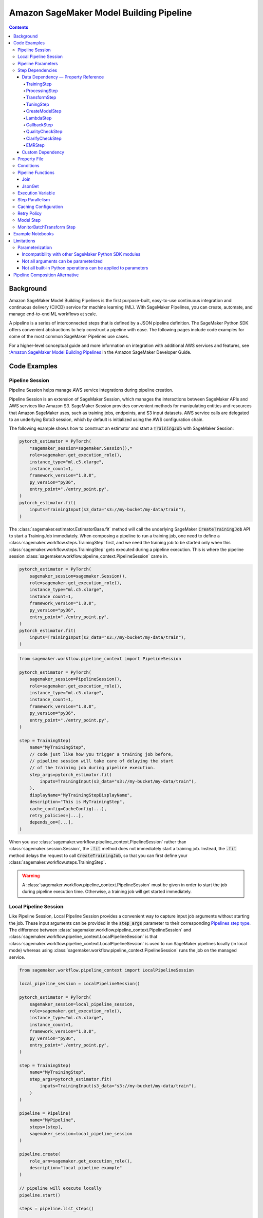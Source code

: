 #########################################
Amazon SageMaker Model Building Pipeline
#########################################


.. contents::

==========
Background
==========

Amazon SageMaker Model Building Pipelines is the first purpose-built, easy-to-use continuous integration and continuous delivery (CI/CD) service for machine learning (ML). With SageMaker Pipelines, you can create, automate, and manage end-to-end ML workflows at scale.

A pipeline is a series of interconnected steps that is defined by a JSON pipeline definition. The SageMaker Python SDK offers convenient abstractions to help construct a pipeline with ease. The following pages include code examples for some of the most common SageMaker Pipelines use cases.

For a higher-level conceptual guide and more information on integration with additional AWS services and features, see :`Amazon SageMaker Model Building Pipelines`_ in the Amazon SageMaker Developer Guide.

.. _Amazon SageMaker Model Building Pipelines: https://docs.aws.amazon.com/sagemaker/latest/dg/pipelines.html


================
Code Examples
================

Pipeline Session
==================
Pipeline Session helps manage AWS service integrations during pipeline creation.

Pipeline Session is an extension of SageMaker Session, which manages the interactions between SageMaker APIs and AWS services like Amazon S3. SageMaker Session provides convenient methods for manipulating entities and resources that Amazon SageMaker uses, such as training jobs, endpoints, and S3 input datasets. AWS service calls are delegated to an underlying Boto3 session, which by default is initialized using the AWS configuration chain.

The following example shows how to construct an estimator and start a :code:`TrainingJob` with SageMaker Session:

.. code-block:: python

    pytorch_estimator = PyTorch(
        *sagemaker_session=sagemaker.Session(),*
        role=sagemaker.get_execution_role(),
        instance_type="ml.c5.xlarge",
        instance_count=1,
        framework_version="1.8.0",
        py_version="py36",
        entry_point="./entry_point.py",
    )
    pytorch_estimator.fit(
        inputs=TrainingInput(s3_data="s3://my-bucket/my-data/train"),
    )

The :class:`sagemaker.estimator.EstimatorBase.fit` method will call the underlying SageMaker :code:`CreateTrainingJob` API to start a TrainingJob immediately. When composing a pipeline to run a training job, one need to define a :class:`sagemaker.workflow.steps.TrainingStep` first, and we need the training job to be started only when this :class:`sagemaker.workflow.steps.TrainingStep` gets executed during a pipeline execution. This is where the pipeline session :class:`sagemaker.workflow.pipeline_context.PipelineSession` came in.

.. code-block:: python

    pytorch_estimator = PyTorch(
        sagemaker_session=sagemaker.Session(),
        role=sagemaker.get_execution_role(),
        instance_type="ml.c5.xlarge",
        instance_count=1,
        framework_version="1.8.0",
        py_version="py36",
        entry_point="./entry_point.py",
    )
    pytorch_estimator.fit(
        inputs=TrainingInput(s3_data="s3://my-bucket/my-data/train"),
    )


.. code-block:: python

    from sagemaker.workflow.pipeline_context import PipelineSession

    pytorch_estimator = PyTorch(
        sagemaker_session=PipelineSession(),
        role=sagemaker.get_execution_role(),
        instance_type="ml.c5.xlarge",
        instance_count=1,
        framework_version="1.8.0",
        py_version="py36",
        entry_point="./entry_point.py",
    )

    step = TrainingStep(
        name="MyTrainingStep",
        // code just like how you trigger a training job before,
        // pipeline session will take care of delaying the start
        // of the training job during pipeline execution.
        step_args=pytorch_estimator.fit(
            inputs=TrainingInput(s3_data="s3://my-bucket/my-data/train"),
        ),
        displayName="MyTrainingStepDisplayName",
        description="This is MyTrainingStep",
        cache_config=CacheConfig(...),
        retry_policies=[...],
        depends_on=[...],
    )

When you use :class:`sagemaker.workflow.pipeline_context.PipelineSession` rather than :class:`sagemaker.session.Session`, the :code:`.fit` method does not immediately start a training job. Instead, the :code:`.fit` method delays the request to call :code:`CreateTrainingJob`, so that you can first define your :class:`sagemaker.workflow.steps.TrainingStep`.

.. warning::
   A :class:`sagemaker.workflow.pipeline_context.PipelineSession` must be given in order to start the job during pipeline execution time. Otherwise, a training job will get started immediately.

Local Pipeline Session
======================

Like Pipeline Session, Local Pipeline Session provides a convenient way to capture input job arguments without starting the job. These input arguments can be provided in the :code:`step_args` parameter to their corresponding `Pipelines step type <https://sagemaker.readthedocs.io/en/stable/workflows/pipelines/sagemaker.workflow.pipelines.html#sagemaker.workflow.steps.Step>`__. The difference between :class:`sagemaker.workflow.pipeline_context.PipelineSession` and :class:`sagemaker.workflow.pipeline_context.LocalPipelineSession` is that :class:`sagemaker.workflow.pipeline_context.LocalPipelineSession` is used to run SageMaker pipelines locally (in local mode) whereas using :class:`sagemaker.workflow.pipeline_context.PipelineSession` runs the job on the managed service.

.. code-block:: python

    from sagemaker.workflow.pipeline_context import LocalPipelineSession

    local_pipeline_session = LocalPipelineSession()

    pytorch_estimator = PyTorch(
        sagemaker_session=local_pipeline_session,
        role=sagemaker.get_execution_role(),
        instance_type="ml.c5.xlarge",
        instance_count=1,
        framework_version="1.8.0",
        py_version="py36",
        entry_point="./entry_point.py",
    )

    step = TrainingStep(
        name="MyTrainingStep",
        step_args=pytorch_estimator.fit(
            inputs=TrainingInput(s3_data="s3://my-bucket/my-data/train"),
        )
    )

    pipeline = Pipeline(
        name="MyPipeline",
        steps=[step],
        sagemaker_session=local_pipeline_session
    )

    pipeline.create(
        role_arn=sagemaker.get_execution_role(),
        description="local pipeline example"
    )

    // pipeline will execute locally
    pipeline.start()

    steps = pipeline.list_steps()

    training_job_name = steps['PipelineExecutionSteps'][0]['Metadata']['TrainingJob']['Arn']

    step_outputs = pipeline_session.sagemaker_client.describe_training_job(TrainingJobName = training_job_name)


Pipeline Parameters
======================

You can parameterize your pipeline definition using parameters. You can reference parameters that you define throughout your pipeline definition. Parameters have a default value, which you can override by specifying parameter values when starting a pipeline execution.

- :class:`sagemaker.workflow.parameters.ParameterString` – Representing a string parameter.
- :class:`sagemaker.workflow.parameters.ParameterInteger` – Representing an integer parameter.
- :class:`sagemaker.workflow.parameters.ParameterFloat` – Representing a float parameter.
- :class:`sagemaker.workflow.parameters.ParameterBoolean` – Representing a Boolean Python type.

Here is an example:

.. code-block:: python

    from sagemaker.workflow.parameters import (
        ParameterInteger,
        ParameterString,
        ParameterFloat,
        ParameterBoolean,
    )
    from sagemaker.workflow.pipeline_context import PipelineSession

    session = PipelineSession()

    instance_count = ParameterInteger(name="InstanceCount", default_value=2)
    app_managed = ParameterBoolean(name="AppManaged", default_value=False)

    inputs = [
        ProcessingInput(
            source="s3://my-bucket/sourcefile",
            destination="/opt/ml/processing/inputs/",
            app_managed=app_managed
        ),
    ]

    sklearn_processor = SKLearnProcessor(
        framework_version="0.23-1",
        role=sagemaker.get_execution_role(),
        instance_type="ml.m5.xlarge",
        instance_count=instance_count,
        command=["python3"],
        sagemaker_session=session,
        base_job_name="test-sklearn",
    )

    step_sklearn = ProcessingStep(
        name="MyProcessingStep",
        step_args=sklearn_processor.run(
            inputs=inputs, code="./my-local/script.py"
        ),
    )

    pipeline = Pipeline(
        name=pipeline_name,
        parameters=[instance_count, app_managed],
        steps=[step_sklearn],
        sagemaker_session=session,
    )

    # you can override the default parameter values
    pipeline.start({
       "InstanceCount": 2,
       "AppManaged": True,
    })

Step Dependencies
====================
There are two types of step dependencies: a `data dependency`_ and a `custom dependency`_. To create data dependencies between steps, pass the properties or the outputs of one step as the input to another step in the pipeline. This is called property reference. Alternatively, you can specify a custom dependency to make sure that a pipeline execution does not start a new step until all dependent steps are completed.

.. _data dependency: https://docs.aws.amazon.com/sagemaker/latest/dg/build-and-manage-steps.html#build-and-manage-data-dependency
.. _custom dependency: https://docs.aws.amazon.com/sagemaker/latest/dg/build-and-manage-steps.html#build-and-manage-custom-dependency

Data Dependency — Property Reference
--------------------------------------------

A step property is an attribute of a step that represents the output values from a step execution. For example, :code:`TrainingStep.Properties.TrainingJobName` is a property of a :class:`sagemaker.workflow.steps.TrainingStep`.

For a step that references a SageMaker job (e.g. :class:`sagemaker.workflow.steps.ProcessingStep`, :class:`sagemaker.workflow.steps.TrainingStep`, or :class:`sagemaker.workflow.steps.TransformStep`), the step property matches the attributes of that SageMaker job. For example, :class:`sagemaker.workflow.steps.TrainingStep`. properties match the attributes that result from calling :code:`DescribeTrainingJob`.  :code:`TrainingJobName` is an attribute from a :code:`DescribeTrainingJob` result. Therefore, :code:`TrainingJobName` is a :class:`sagemaker.workflow.steps.TrainingStep` property, and can be referenced as :code:`TrainingStep.Properties.TrainingJobName`.

You can build data dependencies from one step to another using this kind of property reference. These data dependencies are then used by SageMaker Pipelines to construct the directed acyclic graph (DAG) from the pipeline definition. These properties can be referenced as placeholder values and are resolved at runtime.

For each step type you can refer to the following properties for data dependency creation:

TrainingStep
`````````````
Referable Property List:

- `DescribeTrainingJob`_

.. _DescribeTrainingJob: https://docs.aws.amazon.com/sagemaker/latest/APIReference/API_DescribeTrainingJob.html#API_DescribeTrainingJob_ResponseSyntax

Example:

.. code-block:: python

    step_train = TrainingStep(...)
    model = Model(
        image_uri="my-dummy-image",
        model_data=step_train.properties.ModelArtifacts.S3ModelArtifacts,
        ...
    )
    # assume your training job will produce a metric called "val:acc"
    # and you would like to use it to demtermine if you want to create
    # a SageMaker Model for it.
    step_condition = ConditionStep(
        conditions = [
            ConditionGreaterThanOrEqualTo(
                left=step_train.properties.FinalMetricDataList['val:acc'].Value
                right=0.95
        )],
        if_steps = [step_model_create],
    )

ProcessingStep
````````````````
Referable Property List:

- `DescribeProcessingJob`_

.. _DescribeProcessingJob: https://docs.aws.amazon.com/sagemaker/latest/APIReference/API_DescribeProcessingJob.html#API_DescribeProcessingJob_ResponseSyntax

.. code-block:: python

    sklearn_processor = SKLearnProcessor(
        framework_version="0.23-1",
        instance_type="ml.m5.xlarge",
        instance_count=1,
        base_job_name="sklearn-abalone-preprocess",
        sagemaker_session=PipelineSession(),
        role=sagemaker.get_execution_role(),
    )

    step_process = ProcessingStep(
        name="MyProcessingStep",
        ...,
        step_args = sklearn_processor.run(
            ...,
            outputs=[
                ProcessingOutput(output_name="train", source="/opt/ml/processing/train"),
            ],
            code="./local/preprocess.py",
            arguments=["--input-data", "s3://my-input"]
        ),
    )

    step_args = estimator.fit(inputs=TrainingInput(
        s3_data=step_process.properties.ProcessingOutputConfig.Outputs["train"].S3Output.S3Uri,
    ))

TransformStep
````````````````
Referable Property List:

`DescribeTransformJob`_

.. _DescribeTransformJob: https://docs.aws.amazon.com/sagemaker/latest/APIReference/API_DescribeTransformJob.html#API_DescribeTransformJob_ResponseSyntax

.. code-block:: python

    step_transform = TransformStep(...)
    transform_output = step_transform.TransformOutput.S3OutputPath

TuningStep
`````````````
Referable Property List:

- `DescribeHyperParameterTuningJob`_
- `ListTrainingJobsForHyperParameterTuningJob`_

.. _DescribeHyperParameterTuningJob: https://docs.aws.amazon.com/sagemaker/latest/APIReference/API_DescribeHyperParameterTuningJob.html#API_DescribeHyperParameterTuningJob_ResponseSyntax
.. _ListTrainingJobsForHyperParameterTuningJob: https://docs.aws.amazon.com/sagemaker/latest/APIReference/API_ListTrainingJobsForHyperParameterTuningJob.html#API_ListTrainingJobsForHyperParameterTuningJob_ResponseSyntax

Example:

.. code-block:: python

    step_tune = TuningStep(...)
    # tuning step can launch multiple training jobs, thus producing multiple model artifacts
    # we can create a model with the best performance
    best_model = Model(
        model_data=Join(
            on="/",
            values=[
                "s3://my-bucket",
                # from DescribeHyperParameterTuningJob
                step_tune.properties.BestTrainingJob.TrainingJobName,
                "output/model.tar.gz",
            ],
    )
    # we can also access any top-k best as we wish
    second_best_model = Model(
        model_data=Join(
            on="/",
            values=[
                "s3://my-bucket",
                # from ListTrainingJobsForHyperParameterTuningJob
                step_tune.properties.TrainingJobSummaries[1].TrainingJobName,
                "output/model.tar.gz",
            ],
    )

:class:`sagemaker.workflow.steps.TuningStep` also has a helper function to generate any :code:`top-k` model data URI easily:

.. code-block:: python

    model_data = step_tune.get_top_model_s3_uri(
        top_k=0, # best model
        s3_bucket="s3://my-bucekt",
    )

CreateModelStep
````````````````
Referable Property List:

- `DescribeModel`_

.. _DescribeModel: https://docs.aws.amazon.com/sagemaker/latest/APIReference/API_DescribeModel.html#API_DescribeModel_ResponseSyntax

Example:

.. code-block:: python

    step_model = CreateModelStep(...)
    model_data = step_model.PrimaryContainer.ModelDataUrl


LambdaStep
`````````````
Referable Property List:

- :code:`OutputParameters`: A list of key-value pairs `OutputParameter`_ as the output of the Lambda execution.

.. _OutputParameter: https://docs.aws.amazon.com/sagemaker/latest/APIReference/API_OutputParameter.html


Example:

.. code-block:: python

    str_outputParam = LambdaOutput(output_name="output1", output_type=LambdaOutputTypeEnum.String)
    int_outputParam = LambdaOutput(output_name"output2", output_type=LambdaOutputTypeEnum.Integer)
    bool_outputParam = LambdaOutput(output_name"output3", output_type=LambdaOutputTypeEnum.Boolean)
    float_outputParam = LambdaOutput(output_name"output4", output_type=LambdaOutputTypeEnum.Float)

    step_lambda = LambdaStep(
        name="MyLambdaStep",
        lambda_func=Lambda(
            function_arn="arn:aws:lambda:us-west-2:123456789012:function:sagemaker_test_lambda",
            session=PipelineSession(),
        ),
        inputs={"arg1": "foo", "arg2": 5},
        outputs=[
            str_outputParam, int_outputParam, bool_outputParam, float_outputParam
       ],
    )
    output_ref = step_lambda.OutputParameters["output1"]

Where the lambda function with :code:`arn arn:aws:lambda:us-west-2:123456789012:function:sagemaker_test_lambda`
should output like this:

.. code-block:: python

    def handler(event, context):
        ...
        return {
            "output1": "string_value",
            "output2": 1,
            "output3": True,
            "output4": 2.0,
        }

Note that the output parameters can not be nested. Otherwise, the value will be treated as a single string. For instance, if your lambda outputs

.. code-block:: json

    {
        "output1": {
            "nested_output1": "my-output"
        }
    }

This will be resolved as :code:`{"output1": "{\"nested_output1\":\"my-output\"}"}` by which if you refer :code:`step_lambda.OutputParameters["output1"]["nested_output1"]` later, a non-retryable client error will be thrown.

CallbackStep
`````````````

Referable Property List:

- :code:`OutputParameters`: A list of key-value pairs `OutputParameter`_ defined by `SendPipelineExecutionStepSuccess`_ call.

.. _SendPipelineExecutionStepSuccess: https://docs.aws.amazon.com/sagemaker/latest/APIReference/API_SendPipelineExecutionStepSuccess.html call.

Example:

.. code-block:: python

    param = ParameterInteger(name="MyInt")
    outputParam = CallbackOutput(output_name="output1", output_type=CallbackOutputTypeEnum.String)
    step_callback = CallbackStep(
        name="MyCallbackStep",
        depends_on=["TestStep"],
        sqs_queue_url="https://sqs.us-east-2.amazonaws.com/123456789012/MyQueue",
        inputs={"arg1": "foo", "arg2": 5, "arg3": param},
        outputs=[outputParam],
    )
    output_ref = step_callback.OutputParameters["output1]

The output parameters cannot be nested. If the values are nested, they will be treated as a single string value. For example, a nested output value of

.. code-block:: json

    {
        "output1": {
            "nested_output1": "my-output"
        }
    }

is resolved as :code:`{"output1": "{\"nested_output1\":\"my-output\"}"}`. If you try to refer to :code:`step_callback.OutputParameters["output1"]["nested_output1"]` this will throw a non-retryable client error.


QualityCheckStep
```````````````````

Referable Property List:

- :code:`CalculatedBaselineConstraints`: The baseline constraints file calculated by the underlying Model Monitor container.
- :code:`CalculatedBaselineStatistics`: The baseline statistics file calculated by the underlying Model Monitor container.
- :code:`BaselineUsedForDriftCheckStatistics & BaselineUsedForDriftCheckConstraints`: These are the two properties used to set drift_check_baseline in the Model Registry. The values set in these properties vary depending on the parameters passed to the step.

ClarifyCheckStep
```````````````````

Referable Property List:

- :code:`CalculatedBaselineConstraints`: The baseline constraints file calculated by the underlying Clarify container.
- :code:`BaselineUsedForDriftCheckConstraints`: This property is used to set drift_check_baseline in the Model Registry. The values set in this property will vary depending on the parameters passed to the step.

More examples about QualityCheckStep and ClarifyCheckStep can be found in `SageMaker Pipelines integration with Model Monitor and Clarify`_ notebook

EMRStep
`````````````
Referable Property List:

- :code:`ClusterId`: The Id of the EMR cluster.

You can see more details at `AWS official developer guide for Step Introductions`_

.. _AWS official developer guide for Step Introductions: https://docs.aws.amazon.com/sagemaker/latest/dg/build-and-manage-steps.html

Custom Dependency
------------------
To build a custom dependency, simply add the desired step or steps to another step’s :code:`depends_on` attribute as follows:

.. code-block:: python

    step_1 = ProcessingStep(
        name="MyProcessingStep",
        step_args=sklearn_processor.run(
            inputs=inputs,
            code="./my-local/my-first-script.py"
        ),
    )

    step_2 = ProcessingStep(
        name="MyProcessingStep",
        step_args=sklearn_processor.run(
            inputs=inputs,
            code="./my-local/my-second-script.py"
        ),
        depends_on=[step_1.name],
    )

In this case, :code:`step_2` will start only when :code:`step_1` is done.

Property File
==============

A :class:`sagemaker.workflow.properties.PropertyFile` is designed to store information that is output from :class:`sagemaker.workflow.steps.ProcessingStep`. The :class:`sagemaker.workflow.functions.JsonGet` function processes a property file . You can use JsonPath notation to query the information.

.. code-block:: python

    sklearn_processor = SKLearnProcessor(
        framework_version="0.23-1",
        instance_type="ml.m5.xlarge",
        instance_count=1,
        base_job_name="sklearn-abalone-preprocess",
        sagemaker_session=session,
        role=sagemaker.get_execution_role(),
    )

    step_args = sklearn_processor.run(
        outputs=[
            ProcessingOutput(output_name="train", source="/opt/ml/processing/train"),
            ProcessingOutput(output_name="validation", source="/opt/ml/processing/validation"),
            ProcessingOutput(output_name="test", source="/opt/ml/processing/test"),
            ProcessingOutput(output_name="hyperparam", source="/opt/ml/processing/evaluation"),
        ],
        code="./local/preprocess.py",
        arguments=["--input-data", "s3://my-input"],
    )

    hyperparam_report = PropertyFile(
        name="AbaloneHyperparamReport",
        output_name="hyperparam",
        path="hyperparam.json",
    )

    step_process = ProcessingStep(
       name="PreprocessAbaloneData",
       step_args=step_args,
       property_files=[hyperparam_report],
    )

To retrieve a file produced by the :class:`sagemaker.workflow.steps.ProcessingStep` as a property file, the :code:`ProcessingOutput.output_name` and the :code:`PropertyFile.output_name` values must be the same. For this example, assume that the :code:`hyperparam.json` value produced by the ProcessingStep in the :code:`/opt/ml/processing/evaluation` directory looks similar to the following:

.. code-block:: json

    {
        "hyperparam": {
            "eta": {
                "value": 0.6
            }
        }
    }

Then, you can query this value using :class:`sagemaker.workflow.functions.JsonGet` and use the value for any subsequent steps:

.. code-block:: python

    eta = JsonGet(
     step_name=step_process.name,
     property_file=hyperparam_report,
     json_path="hyperparam.eta.value",
    )

Conditions
============

Condition step is used to evaluate the condition of step properties to assess which action should be taken next in the pipeline. It takes a list of conditions, and a list steps to execute if all conditions are evaluated to be true, and another list of steps to execute otherwise. For instance:

.. code-block:: python

    step_condition = ConditionStep(
        # The conditions are evaluated with operator AND
        conditions = [condition_1, condition_2, condition_3, condition_4],
        if_steps = [step_register],
        else_steps = [step_fail],
    )

There are eight types of condition are supported, they are:

- :class:`sagemaker.workflow.conditions.ConditionEquals`
- :class:`sagemaker.workflow.conditions.ConditionGreaterThan`
- :class:`sagemaker.workflow.conditions.ConditionGreaterThanOrEqualTo`
- :class:`sagemaker.workflow.conditions.ConditionLessThan`
- :class:`sagemaker.workflow.conditions.ConditionLessThanOrEqualTo`
- :class:`sagemaker.workflow.conditions.ConditionIn`
- :class:`sagemaker.workflow.conditions.ConditionNot`
- :class:`sagemaker.workflow.conditions.ConditionOr`

:class:`sagemaker.workflow.properties.PropertyFile` and :class:`sagemaker.workflow.functions.JsonGet` introduced above is particularly handy when used together with conditions. Here is an example:

.. code-block:: python

    step_train = TrainingStep(...)
    model = Model(
        image_uri="my-dummy-image",
        model_data=step_train.properties.ModelArtifacts.S3ModelArtifacts,
        ...
    )

    step_args = sklearn_processor.run(
        outputs=[
            ProcessingOutput(output_name="train", source="/opt/ml/processing/train"),
            ProcessingOutput(output_name="validation", source="/opt/ml/processing/validation"),
            ProcessingOutput(output_name="test", source="/opt/ml/processing/test"),
            ProcessingOutput(output_name="hyperparam", source="/opt/ml/processing/evaluation"),
        ],
        code="./local/preprocess.py",
        arguments=["--input-data", "s3://my-input"],
    )

    eval_report = PropertyFile(
        name="AbaloneHyperparamReport",
        output_name="hyperparam",
        path="hyperparam.json",
    )

    step_process = ProcessingStep(
        name="PreprocessAbaloneData",
        step_args=step_args,
        property_files=[eval_report],
    )

    eval_score = JsonGet(
        step_name=step_process.name,
        property_file=eval_report,
        json_path="eval.accuracy",
    )

    # register the model if evaluation score is satisfactory
    register_arg = model.register(
        content_types=["application/json"],
        response_types=["application/json"],
        inference_instances=["ml.m5.large"],
        transform_instances=["ml.m5.large"],
        model_package_group_name="my-model-pkg-name",
        approval_status="Approved",
    )
    step_register = ModelStep(
        name="MyModelCreationStep",
        step_args=register_arg,
    )
    # otherwise, transit to a failure step
    step_fail = FailStep(name="FailStep", ...)

    cond = ConditionStep(
       conditions = [ConditionGreaterThanOrEqualTo(left=eval_score, right=0.95)],
       if_steps = [step_register],
       else_steps = [step_fail],
    )


Pipeline Functions
===================
Several pipeline built-in functions are offered to help you compose your pipeline. Use pipeline functions to assign values to properties that are not available until pipeline execution time.

Join
-----------
Use the :class:`sagemaker.workflow.functions.Join` function to join a list of properties. For example, you can use Join to construct an S3 URI that can only be evaluated at run time, and use that URI to construct the :class:`sagemaker.workflow.steps.TrainingStep` at compile time.

.. code-block:: python

    bucket = ParameterString('bucket', default_value='my-bucket')

    input_uri = Join(
        on="/",
        values=['s3:/', bucket, "my-input")]
    )

    step = TrainingStep(
        name="MyTrainingStep",
        run_args=estimator.fit(inputs=TrainingInput(s3_data=input_uri)),
    )

JsonGet
-----------
Use :class:`sagemaker.workflow.functions.JsonGet` to extract a Json property from a :class:`sagemaker.workflow.properties.PropertyFile` produced by a :class:`sagemaker.workflow.steps.ProcessingStep`, and pass it to subsequent steps. The following example retrieves a hyperparameter value from the :class:`sagemaker.workflow.properties.PropertyFile`, and pass it to a subsequent :class:`sagemaker.workflow.steps.TrainingStep`

.. code-block:: python

    session = PipelineSession()

    sklearn_processor = SKLearnProcessor(
        framework_version="0.23-1",
        instance_type="ml.m5.xlarge",
        instance_count=1,
        base_job_name="sklearn-abalone-preprocess",
        sagemaker_session=session,
        role=sagemaker.get_execution_role(),
    )

    step_args = sklearn_processor.run(
        outputs=[
            ProcessingOutput(output_name="train", source="/opt/ml/processing/train"),
            ProcessingOutput(output_name="validation", source="/opt/ml/processing/validation"),
            ProcessingOutput(output_name="test", source="/opt/ml/processing/test"),
            ProcessingOutput(output_name="hyperparam", source="/opt/ml/processing/evaluation"),
        ],
        code="./local/preprocess.py",
        arguments=["--input-data", "s3://my-input"],
    )

    hyperparam_report = PropertyFile(
        name="AbaloneHyperparamReport",
        output_name="hyperparam",
        path="hyperparam.json",
    )

    step_process = ProcessingStep(
        name="PreprocessAbaloneData",
       step_args=step_args,
        property_files=[hyperparam_report],
    )

    xgb_train = Estimator(
        image_uri="s3://my-image-uri",
        instance_type="ml.c5.xlarge",
        instance_count=1,
        output_path="s3://my-output-path",
        base_job_name="abalone-train",
        sagemaker_session=session,
        role=sagemaker.get_execution_role(),
    )

    eta = JsonGet(
     step_name=step_process.name,
     property_file=hyperparam_report,
     json_path="hyperparam.eta.value",
    )

    xgb_train.set_hyperparameters(
        objective="reg:linear",
        num_round=50,
        max_depth=5,
        eta=eta,
        gamma=4,
        min_child_weight=6,
        subsample=0.7,
        silent=0,
    )

    step_args = xgb_train.fit(inputs={
        "train": TrainingInput(
            s3_data=step_process.properties.ProcessingOutputConfig.Outputs[
                "train"
            ].S3Output.S3Uri,
            content_type="text/csv",
        ),
        "validation": TrainingInput(
            s3_data=step_process.properties.ProcessingOutputConfig.Outputs[
                "validation"
            ].S3Output.S3Uri,
            content_type="text/csv",
        ),
    },)

    step_train = TrainingStep(
        name="TrainAbaloneModel",
        step_args=step_args,
    )

Execution Variable
====================

There are a number of properties for a pipeline execution that can only be resolved at run time. However, they can be accessed at compile time using execution variables.

- :class:`sagemaker.workflow.execution_variables.ExecutionVariables.START_DATETIME`: The start time of an execution.
- :class:`sagemaker.workflow.execution_variables.ExecutionVariables.CURRENT_DATETIME`: The time when the variable is being evaluated during an execution.
- :class:`sagemaker.workflow.execution_variables.ExecutionVariables.PIPELINE_EXECUTION_ID`: The Id of an execution.
- :class:`sagemaker.workflow.execution_variables.ExecutionVariables.PIPELINE_EXECUTION_ARN`: The execution ARN for an execution.
- :class:`sagemaker.workflow.execution_variables.ExecutionVariables.PIPELINE_NAME`: The name of the pipeline.
- :class:`sagemaker.workflow.execution_variables.ExecutionVariables.PIPELINE_ARN`: The ARN of the pipeline.
- :class:`sagemaker.workflow.execution_variables.ExecutionVariables.TRAINING_JOB_NAME`: The name of the training job launched by the training step.
- :class:`sagemaker.workflow.execution_variables.ExecutionVariables.PROCESSING_JOB_NAME`: The name of the processing job launched by the processing step.

You can use these execution variables as you see fit. The following example uses the :code:`START_DATETIME` execution variable to construct a processing output path:

.. code-block:: python

    bucket = ParameterString('bucket', default_value='my-bucket')

    output_path = Join(
        on="/",
        values=['s3:/', bucket, 'my-train-output-', ExecutionVariables.START_DATETIME])]
    )

    step = ProcessingStep(
        name="MyTrainingStep",
        step_args=processor.fit(
            inputs=ProcessingInput(source="s3://my-input"),
            outputs=[
                ProcessingOutput(
                    output_name="train",
                    source="/opt/ml/processing/train",
                    destination=output_path,
                ),
            ],
        ),
    )


Step Parallelism
===================
When a step does not depend on any other step, it is run immediately upon pipeline execution. However, executing too many pipeline steps in parallel can quickly exhaust available resources. Control the number of concurrent steps for a pipeline execution with :class:`sagemaker.workflow.parallelism_config.ParallelismConfiguration`.

The following example uses :class:`sagemaker.workflow.parallelism_config.ParallelismConfiguration` to set the concurrent step limit to five.

.. code-block:: python

    pipeline.create(
        parallelism_config=ParallelismConfiguration(5),
    )


Caching Configuration
==============================
Executing the step without changing its configurations, inputs, or outputs can be a waste. Thus, we can enable caching for pipeline steps. When caching is enabled, an expiration time (in `ISO8601 duration string format`_) needs to be supplied. The expiration time indicates how old a previous execution can be to be considered for reuse.

.. _ISO8601 duration string format: https://en.wikipedia.org/wiki/ISO_8601#Durations

.. code-block:: python

    cache_config = CacheConfig(
        enable_caching=True,
        expire_after="P30d" # 30-day
    )

Here are few sample ISO8601 duration strings:

- :code:`p30d`: 30 days
- :code:`P4DT12H`: 4 days and 12 hours
- :code:`T12H`: 12 hours

Caching is supported for the following step type:

- :class:`sagemaker.workflow.steps.TrainingStep`
- :class:`sagemaker.workflow.steps.ProcessingStep`
- :class:`sagemaker.workflow.steps.TransformStep`
- :class:`sagemaker.workflow.steps.TuningStep`
- :class:`sagemaker.workflow.quality_check_step.QualityCheckStep`
- :class:`sagemaker.workflow.clarify_check_step.ClarifyCheckStep`
- :class:`sagemaker.workflow.emr_step.EMRStep`

Retry Policy
===============

We can configure step wise retry behavior for certain step types. During a pipeline step execution, there are two points in which you might encounter errors.

1. You might encounter errors when trying to create or start a SageMaker job like a :code:`ProcessingJob` or :code:`TrainingJob`.
2. You might encounter errors when a SageMaker job like a :code:`ProcessingJob` or :code:`TrainingJob`. finishes with failures.

There are two types of retry policies to handle these scenarios:

- :class:`sagemaker.workflow.retry.StepRetryPolicy`
- :class:`sagemaker.workflow.retry.SageMakerJobStepRetryPolicy`

The :code:`StepRetryPolicy` is used if service faults (like a network issue) or throttling are recognized when creating a SageMaker job.

.. code-block:: python

    StepRetryPolicy(
        exception_types=[
            StepExceptionTypeEnum.SERVICE_FAULT,
            StepExceptionTypeEnum.THROTTLING,
        ],
        expire_after_min=5,
        interval_seconds=10,
        backoff_rate=2.0
    )


Note: A pipeline step type that supports the :code:`StepRetryPolicy` will attempt exponential retries with a one-second interval by default for service faults and throttling. This behavior can be overridden using the policy above.

The :code:`SageMakerJobStepRetryPolicy` is used if a failure reason is given after a job is done. There are many reasons why a job can fail. The :code:`SageMakerJobStepRetryPolicy` supports retry configuration for the following failures:

- :code:`SageMaker.JOB_INTERNAL_ERROR`
- :code:`SageMaker.CAPACITY_ERROR`
- :code:`SageMaker.RESOURCE_LIMIT`

The following example specifies that a SageMaker job should retry if it fails due to a resource limit exception. The job will retry exponentially, starting at an interval of 60 seconds, and will only attempt to retry this job for two hours total.

.. code-block:: python

    SageMakerJobStepRetryPolicy(
        exception_types=[SageMakerJobExceptionTypeEnum.RESOURCE_LIMIT]
        expire_after_min=120,
        interval_seconds=60,
        backoff_rate=2.0
    )


For more information, see `Retry Policy for Pipeline Steps`_ in the *Amazon SageMaker Developer Guide*.

.. _Retry Policy for Pipeline Steps: https://docs.aws.amazon.com/sagemaker/latest/dg/pipelines-retry-policy.html.

Model Step
===============

After model artifacts are produced by either a :code:`TrainingJob` or :code:`TuningJob`, you might want to create a SageMaker Model, or register that model to SageMaker Model Registry. This is where the :class:`sagemaker.workflow.model_step.ModelStep` comes in.

Follow the example below to create a SageMaker Model and register it to SageMaker Model Registry using :class:`sagemaker.workflow.model_step.ModelStep`.

.. code-block:: python

    step_train = TrainingStep(...)
    model = Model(
        image_uri=pytorch_estimator.training_image_uri(),
        model_data=step_train.properties.ModelArtifacts.S3ModelArtifacts,
        sagemaker_session=pipeline_session,
        role=role,
    )

    # we might also want to create a SageMaker Model
    step_model_create = ModelStep(
       name="MyModelCreationStep",
       step_args=model.create(instance_type="ml.m5.xlarge"),
    )

    # in addition, we might also want to register a model to SageMaker Model Registry
    register_model_step_args = model.register(
        content_types=["*"],
        response_types=["application/json"],
        inference_instances=["ml.m5.xlarge"],
        transform_instances=["ml.m5.xlarge"],
        description="MyModelPackage",
    )

    step_model_registration = ModelStep(
       name="MyModelRegistration",
       step_args=register_model_step_args,
    )
    ...

When model repacking is needed, :class:`sagemaker.workflow.model_step.ModelStep`. is a collection of steps. Model repacking unpacks model data, creates a new model tarball file that includes any custom inference scripts, and uploads this tarball file to Amazon S3. Once a model is repacked, it is ready to deploy to an endpoint or be registered as a model package.

:class:`sagemaker.workflow.model_step.ModelStep` uses the provided inputs to automatically detect if a repack is needed. If a repack is needed, :class:`sagemaker.workflow.steps.TrainingStep` is added to the step collection for that repack. Then, either :class:`sagemaker.workflow.steps.CreateModelStep` or :class:`sagemaker.workflow.step_collections.RegisterModelStep` will be chained after it.

MonitorBatchTransform Step
===========================

MonitorBatchTransformStep is a new step type that allows customers to use SageMaker Model Monitor with batch transform jobs that are a part of their pipeline. Using this step, customers can set up the following monitors for their batch transform job: data quality, model quality, model bias, and feature attribution.


When configuring this step, customers have the flexibility to run the monitoring job before or after the transform job executes. There is an additional flag called :code:`fail_on_violation` which will fail the step if set to true and there is a monitoring violation, or will continue to execute the step if set to false.

Here is an example showing you how to configure a :class:`sagemaker.workflow.monitor_batch_transform_step.MonitorBatchTransformStep` with a Data Quality monitor.

.. code-block:: python

    from sagemaker.workflow.pipeline_context import PipelineSession

    from sagemaker.transformer import Transformer
    from sagemaker.model_monitor import DefaultModelMonitor
    from sagemaker.model_monitor.dataset_format import DatasetFormat
    from sagemaker.workflow.check_job_config import CheckJobConfig
    from sagemaker.workflow.quality_check_step import DataQualityCheckConfig

    from sagemaker.workflow.parameters import ParameterString

    pipeline_session = PipelineSession()

    transform_input_param = ParameterString(
        name="transform_input",
        default_value=f"s3://{bucket}/{prefix}/my-transform-input",
    )

    # the resource configuration for the monitoring job
    job_config = CheckJobConfig(
        role=role,
        instance_count=1,
        instance_type="ml.m5.xlarge",
        ...
    )

The following code sample demonstrates how to set up an on-demand batch transform *data quality* monitor:

.. code-block:: python

    # configure your transformer
    transformer = Transformer(..., sagemaker_session=pipeline_session)
    transform_arg = transformer.transform(
        transform_input_param,
        content_type="text/csv",
        split_type="Line",
        ...
    )

    data_quality_config = DataQualityCheckConfig(
        baseline_dataset=transform_input_param,
        dataset_format=DatasetFormat.csv(header=False),
        output_s3_uri="s3://my-report-path",
    )

    from sagemaker.workflow.monitor_batch_transform_step import MonitorBatchTransformStep

    transform_and_monitor_step = MonitorBatchTransformStep(
        name="MyMonitorBatchTransformStep",
        transform_step_args=transform_arg,
        monitor_configuration=data_quality_config,
        check_job_configuration=job_config,
        # no need to wait for the transform output.
        monitor_before_transform=True,
        # if violation is detected in the monitoring, you can skip it
        # and continue running batch transform
        fail_on_violation=False,
        supplied_baseline_statistics="s3://my-baseline-statistics.json",
        supplied_baseline_constraints="s3://my-baseline-constraints.json",
    )
    ...

The same example can be extended for model quality, bias, and feature attribute monitoring.

.. warning::
    Note that to run on-demand model quality, you will need to have the ground truth data ready. When running the transform job, include the ground truth inside your transform input, and join the transform inference input and output. Then you can indicate which attribute or column name/index points to the ground truth when run the monitoring job.

.. code-block:: python

    transformer = Transformer(..., sagemaker_session=pipeline_session)

    transform_arg = transformer.transform(
        transform_input_param,
        content_type="text/csv",
        split_type="Line",
        # Note that we need to join both the inference input and output
        # into transform outputs. The inference input needs to have the ground truth.
        # details can be found here
        # https://docs.aws.amazon.com/sagemaker/latest/dg/batch-transform-data-processing.html
        join_source="Input",
        # We need to exclude the ground truth inside the inference input
        # before passing it to the prediction model.
        # Assume the first column of our csv file is the ground truth
        input_filter="$[1:]",
        ...
    )

    model_quality_config = ModelQualityCheckConfig(
        baseline_dataset=transformer.output_path,
        problem_type="BinaryClassification",
        dataset_format=DatasetFormat.csv(header=False),
        output_s3_uri="s3://my-output",
        # assume the model output is at column idx 10
        inference_attribute="_c10",
        # remember the first column is the ground truth.
        ground_truth_attribute="_c0",
    )
    from sagemaker.workflow.monitor_batch_transform_step import MonitorBatchTransformStep

    transform_and_monitor_step = MonitorBatchTransformStep(
        name="MyMonitorBatchTransformStep",
        transform_step_args=transform_arg,
        monitor_configuration=data_quality_config,
        check_job_configuration=job_config,
        # in fact, monitor_before_transform can not be true for model quality
        monitor_before_transform=False,
        fail_on_violation=True,
        supplied_baseline_statistics="s3://my-baseline-statistics.json",
        supplied_baseline_constraints="s3://my-baseline-constraints.json",
    )
    ...

=================
Example Notebooks
=================

Feel free to explore the `Amazon SageMaker Example Notebook`_ to explore and experiment with specific SageMaker use cases. The following Notebooks demonstrate examples related to the SageMaker Model Building Pipeline:

.. _Amazon SageMaker Example Notebook: https://sagemaker-examples.readthedocs.io/en/latest/

- `Orchestrate Jobs to Train and Evaluate Models with Amazon SageMaker Pipelines`_
- `Glue ETL as part of a SageMaker pipeline using Pipeline Callback Step`_
- `SageMaker Pipelines Lambda Step`_
- `SageMaker Pipelines integration with Model Monitor and Clarify`_
- `SageMaker Pipelines Tuning Step`_

.. _Orchestrate Jobs to Train and Evaluate Models with Amazon SageMaker Pipelines: https://github.com/aws/amazon-sagemaker-examples/blob/main/sagemaker-pipelines/tabular/abalone_build_train_deploy/sagemaker-pipelines-preprocess-train-evaluate-batch-transform.ipynb
.. _Glue ETL as part of a SageMaker pipeline using Pipeline Callback Step: https://github.com/aws/amazon-sagemaker-examples/blob/main/sagemaker-pipelines/tabular/custom_callback_pipelines_step/sagemaker-pipelines-callback-step.ipynb
.. _SageMaker Pipelines Lambda Step: https://github.com/aws/amazon-sagemaker-examples/blob/main/sagemaker-pipelines/tabular/lambda-step/sagemaker-pipelines-lambda-step.ipynb
.. _SageMaker Pipelines integration with Model Monitor and Clarify: https://github.com/aws/amazon-sagemaker-examples/tree/main/sagemaker-pipelines/tabular/model-monitor-clarify-pipelines
.. _SageMaker Pipelines Tuning Step: https://github.com/aws/amazon-sagemaker-examples/blob/main/sagemaker-pipelines/tabular/tuning-step/sagemaker-pipelines-tuning-step.ipynb

===================
Limitations
===================

The SageMaker Model Building Pipeline Python SDK offers abstractions to help you construct a pipeline definition at ease. However, there are certain limitations. Read on for information about known issues. If you discover additional limitations, open an issue in the `sagemaker-python-sdk`_ repository.

.. _sagemaker-python-sdk: https://github.com/aws/sagemaker-python-sdk/issues


Parameterization
================

Parameterization is crucial for pipeline composition, it allows you to assign values to properties that are not available until runtime. However, there are limitations.

Incompatibility with other SageMaker Python SDK modules
---------------------------------------------------------

Pipeline parameterization includes pipeline parameters like :class:`sagemaker.workflow.parameters.ParameterString` and :class:`sagemaker.workflow.parameters.ParameterInteger`, property reference, functions like :class:`sagemaker.workflow.functions.Join` and :class:`sagemaker.workflow.functions.JsonGet`, and pipeline execution variables. Pipeline parameterization might not be supported with 100% compatibility when used with other SageMaker Python SDK modules.

For example, when running a training job in script mode, you cannot parameterize the :code:`entry_point` value for estimators inherited from :class:`sagemaker.estimator.EstimatorBase` because a SageMaker EstimatorBase expects an :code:`entry_point` to point to a local Python source file.

.. code-block:: python

    # An example of what not to do
    script_path = ParameterString(name="MyScript", default="s3://my-bucket/my-script.py")
    xgb_script_mode_estimator = XGBoost(
            entry_point=script_path,
            framework_version="1.5-1",
            role=role,
            ...
    )

Not all arguments can be parameterized
---------------------------------------

Many arguments for class constructors or methods from other modules can be parameterized, but not all of them. For example, Inputs or outputs can be parameterized when calling :code:`processor.run`.

.. code-block:: python

    instance_count = ParameterInteger(name="InstanceCount", default_value=2)
    process_s3_input_url = ParameterString(name="ProcessingInputUrl")

    processor = Processor(
       instance_type=instance_count,
       instance_count="ml.m5.xlarge",
       ...
    )
    processor.run(inputs=ProcessingInput(source=process_s3_input_url), ...)

However, you cannot parameterize :code:`git_config` when calling :code:`processor.run`. This is because the source code needs to be downloaded, packaged, and uploaded S3 at compile time and parameterization can only be evaluated at run time.

Not all built-in Python operations can be applied to parameters
-----------------------------------------------------------------

Another limitation of parameterization is that not all built-in Python operations can be applied to a pipeline parameter.  For example, You cannot concatenate the pipeline variables using Python primitives:

.. code-block:: python

    # An example of what not to do
    my_string = "s3://{}/training".format(ParameterString(name="MyBucket", default_value=""))

    # Another example of what not to do
    int_param = str(ParameterInteger(name="MyBucket", default_value=1))

    # Instead, if you want to convert the parameter to string type, do
    int_param.to_string()

The concatenation example above will not work, as the :class:`sagemaker.workflow.parameters.ParameterString` can only be evaluated at run time. Instead, you can concatenate parameters using :class:`sagemaker.workflow.functions.Join`:


This concatenation of :code:`my_string` will not work, as the parameter :code:`MyBucket` can only be evaluated at run time. Instead, the same concatenation can be achieved using function :class:`sagemaker.workflow.functions.Join`:

.. code-block:: python

    my_string = Join(on="", values=[
        "s3://",
        ParameterString(name="MyBucket", default_value=""),
        "/training"]
    )

Pipeline parameters can only be evaluated at run time. If a pipeline parameter needs to be evaluated at compile time, then it will throw an exception.

====================================
Pipeline Composition Alternative
====================================

The SageMaker Python SDK provides you with tools for pipeline composition. Under the hood, it produces a pipeline definition JSON file. If you want to author the pipeline definition by hand, you can follow the `SageMaker Pipeline Definition JSON Schema`_

.. _SageMaker Pipeline Definition JSON Schema: https://aws-sagemaker-mlops.github.io/sagemaker-model-building-pipeline-definition-JSON-schema/index.html
